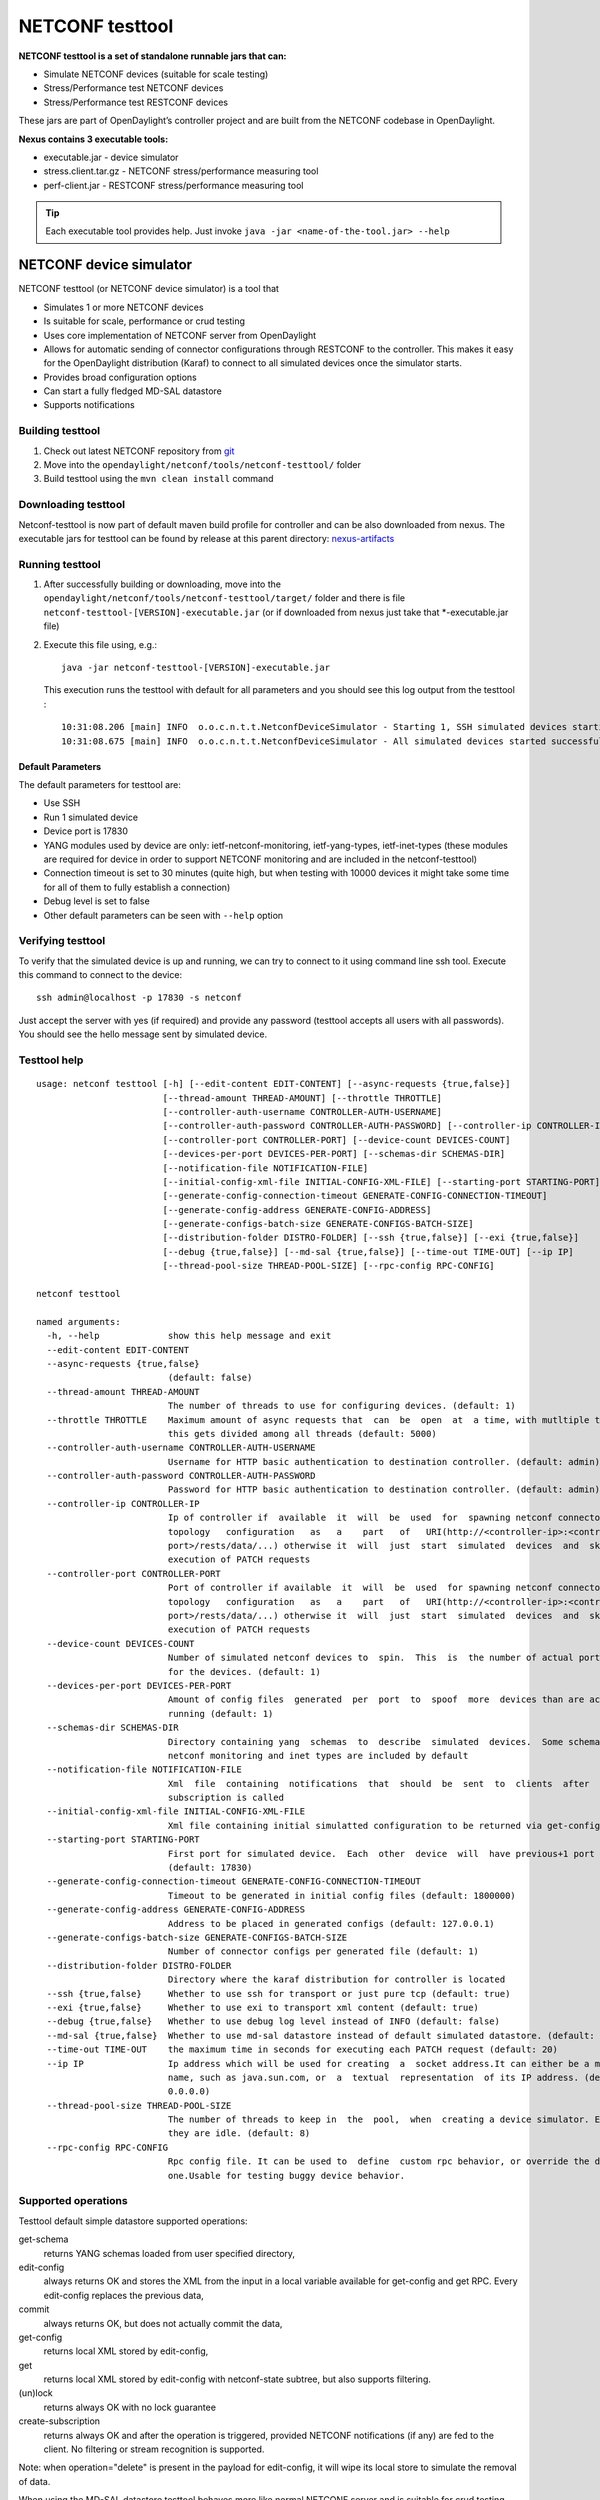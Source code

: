 .. _testtool:

.. |ss| raw:: html

   <strike>

.. |se| raw:: html

   </strike>

NETCONF testtool
----------------

**NETCONF testtool is a set of standalone runnable jars that can:**

-  Simulate NETCONF devices (suitable for scale testing)

-  Stress/Performance test NETCONF devices

-  Stress/Performance test RESTCONF devices

These jars are part of OpenDaylight’s controller project and are built
from the NETCONF codebase in OpenDaylight.

**Nexus contains 3 executable tools:**

-  executable.jar - device simulator

-  stress.client.tar.gz - NETCONF stress/performance measuring tool

-  perf-client.jar - RESTCONF stress/performance measuring tool

.. tip::

    Each executable tool provides help. Just invoke ``java -jar
    <name-of-the-tool.jar> --help``

NETCONF device simulator
~~~~~~~~~~~~~~~~~~~~~~~~

NETCONF testtool (or NETCONF device simulator) is a tool that

-  Simulates 1 or more NETCONF devices

-  Is suitable for scale, performance or crud testing

-  Uses core implementation of NETCONF server from OpenDaylight

-  Allows for automatic sending of connector configurations through RESTCONF to the controller. This makes it easy for
   the OpenDaylight distribution (Karaf) to connect to all simulated devices once the simulator starts.

-  Provides broad configuration options

-  Can start a fully fledged MD-SAL datastore

-  Supports notifications

Building testtool
^^^^^^^^^^^^^^^^^

1. Check out latest NETCONF repository from
   `git <https://git.opendaylight.org/gerrit/admin/repos/netconf>`__

2. Move into the ``opendaylight/netconf/tools/netconf-testtool/`` folder

3. Build testtool using the ``mvn clean install`` command

Downloading testtool
^^^^^^^^^^^^^^^^^^^^

Netconf-testtool is now part of default maven build profile for
controller and can be also downloaded from nexus. The executable jars for
testtool can be found by release at this parent directory:
`nexus-artifacts <https://nexus.opendaylight.org/content/repositories/public/org/opendaylight/netconf/netconf-testtool/>`__

Running testtool
^^^^^^^^^^^^^^^^

1. After successfully building or downloading, move into the
   ``opendaylight/netconf/tools/netconf-testtool/target/`` folder and
   there is file ``netconf-testtool-[VERSION]-executable.jar`` (or
   if downloaded from nexus just take that \*-executable.jar file)

2. Execute this file using, e.g.:

   ::

       java -jar netconf-testtool-[VERSION]-executable.jar

   This execution runs the testtool with default for all parameters and
   you should see this log output from the testtool :

   ::

       10:31:08.206 [main] INFO  o.o.c.n.t.t.NetconfDeviceSimulator - Starting 1, SSH simulated devices starting on port 17830
       10:31:08.675 [main] INFO  o.o.c.n.t.t.NetconfDeviceSimulator - All simulated devices started successfully from port 17830 to 17830

Default Parameters
''''''''''''''''''

The default parameters for testtool are:

-  Use SSH

-  Run 1 simulated device

-  Device port is 17830

-  YANG modules used by device are only: ietf-netconf-monitoring,
   ietf-yang-types, ietf-inet-types (these modules are required for
   device in order to support NETCONF monitoring and are included in the
   netconf-testtool)

-  Connection timeout is set to 30 minutes (quite high, but when testing
   with 10000 devices it might take some time for all of them to fully
   establish a connection)

-  Debug level is set to false

-  Other default parameters can be seen with ``--help`` option

Verifying testtool
^^^^^^^^^^^^^^^^^^

To verify that the simulated device is up and running, we can try to
connect to it using command line ssh tool. Execute this command to
connect to the device:

::

    ssh admin@localhost -p 17830 -s netconf

Just accept the server with yes (if required) and provide any password
(testtool accepts all users with all passwords). You should see the
hello message sent by simulated device.

Testtool help
^^^^^^^^^^^^^

::

    usage: netconf testtool [-h] [--edit-content EDIT-CONTENT] [--async-requests {true,false}]
                            [--thread-amount THREAD-AMOUNT] [--throttle THROTTLE]
                            [--controller-auth-username CONTROLLER-AUTH-USERNAME]
                            [--controller-auth-password CONTROLLER-AUTH-PASSWORD] [--controller-ip CONTROLLER-IP]
                            [--controller-port CONTROLLER-PORT] [--device-count DEVICES-COUNT]
                            [--devices-per-port DEVICES-PER-PORT] [--schemas-dir SCHEMAS-DIR]
                            [--notification-file NOTIFICATION-FILE]
                            [--initial-config-xml-file INITIAL-CONFIG-XML-FILE] [--starting-port STARTING-PORT]
                            [--generate-config-connection-timeout GENERATE-CONFIG-CONNECTION-TIMEOUT]
                            [--generate-config-address GENERATE-CONFIG-ADDRESS]
                            [--generate-configs-batch-size GENERATE-CONFIGS-BATCH-SIZE]
                            [--distribution-folder DISTRO-FOLDER] [--ssh {true,false}] [--exi {true,false}]
                            [--debug {true,false}] [--md-sal {true,false}] [--time-out TIME-OUT] [--ip IP]
                            [--thread-pool-size THREAD-POOL-SIZE] [--rpc-config RPC-CONFIG]

    netconf testtool

    named arguments:
      -h, --help             show this help message and exit
      --edit-content EDIT-CONTENT
      --async-requests {true,false}
                             (default: false)
      --thread-amount THREAD-AMOUNT
                             The number of threads to use for configuring devices. (default: 1)
      --throttle THROTTLE    Maximum amount of async requests that  can  be  open  at  a time, with mutltiple threads
                             this gets divided among all threads (default: 5000)
      --controller-auth-username CONTROLLER-AUTH-USERNAME
                             Username for HTTP basic authentication to destination controller. (default: admin)
      --controller-auth-password CONTROLLER-AUTH-PASSWORD
                             Password for HTTP basic authentication to destination controller. (default: admin)
      --controller-ip CONTROLLER-IP
                             Ip of controller if  available  it  will  be  used  for  spawning netconf connectors via
                             topology   configuration   as   a    part   of   URI(http://<controller-ip>:<controller-
                             port>/rests/data/...) otherwise it  will  just  start  simulated  devices  and  skip the
                             execution of PATCH requests
      --controller-port CONTROLLER-PORT
                             Port of controller if available  it  will  be  used  for spawning netconf connectors via
                             topology   configuration   as   a    part   of   URI(http://<controller-ip>:<controller-
                             port>/rests/data/...) otherwise it  will  just  start  simulated  devices  and  skip the
                             execution of PATCH requests
      --device-count DEVICES-COUNT
                             Number of simulated netconf devices to  spin.  This  is  the number of actual ports open
                             for the devices. (default: 1)
      --devices-per-port DEVICES-PER-PORT
                             Amount of config files  generated  per  port  to  spoof  more  devices than are actually
                             running (default: 1)
      --schemas-dir SCHEMAS-DIR
                             Directory containing yang  schemas  to  describe  simulated  devices.  Some schemas e.g.
                             netconf monitoring and inet types are included by default
      --notification-file NOTIFICATION-FILE
                             Xml  file  containing  notifications  that  should  be  sent  to  clients  after  create
                             subscription is called
      --initial-config-xml-file INITIAL-CONFIG-XML-FILE
                             Xml file containing initial simulatted configuration to be returned via get-config rpc
      --starting-port STARTING-PORT
                             First port for simulated device.  Each  other  device  will  have previous+1 port number
                             (default: 17830)
      --generate-config-connection-timeout GENERATE-CONFIG-CONNECTION-TIMEOUT
                             Timeout to be generated in initial config files (default: 1800000)
      --generate-config-address GENERATE-CONFIG-ADDRESS
                             Address to be placed in generated configs (default: 127.0.0.1)
      --generate-configs-batch-size GENERATE-CONFIGS-BATCH-SIZE
                             Number of connector configs per generated file (default: 1)
      --distribution-folder DISTRO-FOLDER
                             Directory where the karaf distribution for controller is located
      --ssh {true,false}     Whether to use ssh for transport or just pure tcp (default: true)
      --exi {true,false}     Whether to use exi to transport xml content (default: true)
      --debug {true,false}   Whether to use debug log level instead of INFO (default: false)
      --md-sal {true,false}  Whether to use md-sal datastore instead of default simulated datastore. (default: false)
      --time-out TIME-OUT    the maximum time in seconds for executing each PATCH request (default: 20)
      --ip IP                Ip address which will be used for creating  a  socket address.It can either be a machine
                             name, such as java.sun.com, or  a  textual  representation  of its IP address. (default:
                             0.0.0.0)
      --thread-pool-size THREAD-POOL-SIZE
                             The number of threads to keep in  the  pool,  when  creating a device simulator. Even if
                             they are idle. (default: 8)
      --rpc-config RPC-CONFIG
                             Rpc config file. It can be used to  define  custom rpc behavior, or override the default
                             one.Usable for testing buggy device behavior.


Supported operations
^^^^^^^^^^^^^^^^^^^^

Testtool default simple datastore supported operations:

get-schema
    returns YANG schemas loaded from user specified directory,

edit-config
    always returns OK and stores the XML from the input in a local
    variable available for get-config and get RPC. Every edit-config
    replaces the previous data,

commit
    always returns OK, but does not actually commit the data,

get-config
    returns local XML stored by edit-config,

get
    returns local XML stored by edit-config with netconf-state subtree,
    but also supports filtering.

(un)lock
    returns always OK with no lock guarantee

create-subscription
    returns always OK and after the operation is triggered, provided
    NETCONF notifications (if any) are fed to the client. No filtering
    or stream recognition is supported.

Note: when operation="delete" is present in the payload for edit-config,
it will wipe its local store to simulate the removal of data.

When using the MD-SAL datastore testtool behaves more like normal
NETCONF server and is suitable for crud testing. create-subscription is
not supported when testtool is running with the MD-SAL datastore.

Notification support
^^^^^^^^^^^^^^^^^^^^

Testtool supports notifications via the ``--notification-file`` switch. To
trigger the notification feed, create-subscription operation has to be
invoked. The XML file provided should look like this example file:

::

    <?xml version='1.0' encoding='UTF-8' standalone='yes'?>
    <notifications>

    <!-- Notifications are processed in the order they are defined in XML -->

    <!-- Notification that is sent only once right after create-subscription is called -->
    <notification>
        <!-- Content of each notification entry must contain the entire notification with event time. Event time can be hardcoded, or generated by testtool if XXXX is set as eventtime in this XML -->
        <content><![CDATA[
            <notification xmlns="urn:ietf:params:xml:ns:netconf:notification:1.0">
                <eventTime>2011-01-04T12:30:46</eventTime>
                <random-notification xmlns="http://www.opendaylight.org/netconf/event:1.0">
                    <random-content>single no delay</random-content>
                </random-notification>
            </notification>
        ]]></content>
    </notification>

    <!-- Repeated Notification that is sent 5 times with 2 second delay inbetween -->
    <notification>
        <!-- Delay in seconds from previous notification -->
        <delay>2</delay>
        <!-- Number of times this notification should be repeated -->
        <times>5</times>
        <content><![CDATA[
            <notification xmlns="urn:ietf:params:xml:ns:netconf:notification:1.0">
                <eventTime>XXXX</eventTime>
                <random-notification xmlns="http://www.opendaylight.org/netconf/event:1.0">
                    <random-content>scheduled 5 times 10 seconds each</random-content>
                </random-notification>
            </notification>
        ]]></content>
    </notification>

    <!-- Single notification that is sent only once right after the previous notification -->
    <notification>
        <delay>2</delay>
        <content><![CDATA[
            <notification xmlns="urn:ietf:params:xml:ns:netconf:notification:1.0">
                <eventTime>XXXX</eventTime>
                <random-notification xmlns="http://www.opendaylight.org/netconf/event:1.0">
                    <random-content>single with delay</random-content>
                </random-notification>
            </notification>
        ]]></content>
    </notification>

    </notifications>

Connecting testtool with controller Karaf distribution
^^^^^^^^^^^^^^^^^^^^^^^^^^^^^^^^^^^^^^^^^^^^^^^^^^^^^^

Auto connect to OpenDaylight
''''''''''''''''''''''''''''

You can set up the testtool to automatically connect to the Controller. When you provide
the ``--controller-ip`` and ``--controller-port`` parameters, the testtool will send a PATCH request to the Controller
netconf-topology with the device connector configuration.

::

    java -jar netconf-testtool-[VERSION]-executable.jar --device-count 10 --controller-ip 127.0.0.1 --controller-port 8181 --debug true


Running testtool and OpenDaylight on different machines
'''''''''''''''''''''''''''''''''''''''''''''''''''''''

The testtool binds by default to 0.0.0.0 so it should be accessible from
remote machines. However you need to set the parameter
"generate-config-address" (when using autoconnect) to the address of
machine where testtool will be run so OpenDaylight can connect. The
default value is localhost.

Executing operations via RESTCONF on a mounted simulated device
^^^^^^^^^^^^^^^^^^^^^^^^^^^^^^^^^^^^^^^^^^^^^^^^^^^^^^^^^^^^^^^

Simulated devices support basic RPCs for editing their config. This part
shows how to edit data for simulated device via RESTCONF.

Test YANG schema
''''''''''''''''

The controller and RESTCONF assume that the data that can be manipulated
for mounted device is described by a YANG schema. For demonstration, we
will define a simple YANG model:

::

    module test {
      yang-version 1;
      namespace "urn:opendaylight:test";
      prefix "tt";
      revision "2014-10-17";

      container cont {
        leaf l {
          type string;
        }
      }
    }

Save this schema in file called ``test@2014-10-17.yang`` and store it a
directory called test-schemas/, e.g., your home folder.

Editing data for simulated device
'''''''''''''''''''''''''''''''''

-  Start OpenDaylight

-  Install odl-netconf-topology and odl-restconf-nb features

-  Start the device with following command:

   ::

       java -jar netconf-testtool-[VERSION]-executable.jar --controller-ip 127.0.0.1 --controller-port 8181 --debug true --schemas-dir ~/test-schemas/

-  Check that you can see config data for simulated device by executing GET request to:

   ::

       http://localhost:8181/rests/data/network-topology:network-topology/topology=topology-netconf/node=17830-sim-device/yang-ext:mount?content=config

-  The data should be just and empty data container

-  Now execute edit-config request by executing a POST request to:

   ::

       http://localhost:8181/rests/data/network-topology:network-topology/topology=topology-netconf/node=17830-sim-device/yang-ext:mount

   with headers:

   ::

       Accept application/xml
       Content-Type application/xml

   and payload:

   ::

       <cont xmlns="urn:opendaylight:test">
         <l>Content</l>
       </cont>
- Response should be 201 with empty body

-  Check that you can see modified config data for simulated device by
   executing GET request to

   ::

       http://localhost:8181/rests/data/network-topology:network-topology/topology=topology-netconf/node=17830-sim-device/yang-ext:mount?content=config

-  Check that you can see the same modified data in operational for
   simulated device by executing GET request to

   ::

       http://localhost:8181/rests/data/network-topology:network-topology/topology=topology-netconf/node=17830-sim-device/yang-ext:mount?content=nonconfig

.. warning::

    Data will be mirrored in operational datastore only when using the
    default simple datastore.


Testing User defined RPC
^^^^^^^^^^^^^^^^^^^^^^^^

The NETCONF test-tool allows using custom RPC. Custom RPC needs to be defined in yang model provide to test-tool along
with parameter ``--schemas-dir``.

The input and output of the custom RPC should be provided with ``--rpc-config`` parameter as a path to the file containing
definition of input and output. The format of the custom RPC file is xml as shown below.

Example YANG model file (stored in folder ~/test-schemas/):

::

    module example-ops {
      namespace "urn:example-ops:reboot";
      prefix "ops";

      import ietf-yang-types {
        prefix "yang";
      }

      revision "2016-07-07" {
        description "Initial version.";
        reference "example document.";
      }

      rpc reboot {
        description "Reboot operation.";
        input {
          leaf delay {
            type uint32;
            units "seconds";
            default 0;
            description "Delay in seconds.";
          }
          leaf message {
            type string;
            description "Log message.";
          }
        }
      }
    }


Example payload (RPC config file ~/tmp/customrpc.xml):

::

    <rpcs>
      <rpc>
        <input>
          <reboot xmlns="urn:example-ops:reboot">
            <delay>300</delay>
            <message>message</message>
          </reboot>
        </input>
        <output>
          <rpc-reply xmlns="urn:ietf:params:xml:ns:netconf:base:1.0">
            <ok/>
          </rpc-reply>
        </output>
      </rpc>
    </rpcs>

Start the device with following command:

::

    java -jar netconf-testtool-[VERSION]-executable.jar --controller-ip 127.0.0.1 --controller-port 8181 --schemas-dir ~/test-schemas/ --rpc-config ~/tmp/customrpc.xml --debug=true



Example of use:

::

    POST http://localhost:8181/rests/operations/network-topology:network-topology/topology=topology-netconf/node=17830-sim-device/yang-ext:mount/example-ops:reboot

With body:

::

    <?xml version="1.0" encoding="UTF-8" ?>
    <input xmlns="urn:example-ops:reboot">
      <delay>300</delay>
      <message>message</message>
    </input>

If successful the response should be 204.



.. note::

    A working example of user defined RPC can be found in TestToolTest.java class of the tools[netconf-testtool] project.


Known problems
^^^^^^^^^^^^^^

Slow creation of devices on virtual machines
''''''''''''''''''''''''''''''''''''''''''''

When testtool seems to take unusually long time to create the devices
use this flag when running it:

::

    -Dorg.apache.sshd.registerBouncyCastle=false

Too many files open
'''''''''''''''''''

When testtool or OpenDaylight starts to fail with TooManyFilesOpen
exception, you need to increase the limit of open files in your OS. To
find out the limit in linux execute:

::

    ulimit -a

Example sufficient configuration in linux:

::

    core file size          (blocks, -c) 0
    data seg size           (kbytes, -d) unlimited
    scheduling priority             (-e) 0
    file size               (blocks, -f) unlimited
    pending signals                 (-i) 63338
    max locked memory       (kbytes, -l) 64
    max memory size         (kbytes, -m) unlimited
    open files                      (-n) 500000
    pipe size            (512 bytes, -p) 8
    POSIX message queues     (bytes, -q) 819200
    real-time priority              (-r) 0
    stack size              (kbytes, -s) 8192
    cpu time               (seconds, -t) unlimited
    max user processes              (-u) 63338
    virtual memory          (kbytes, -v) unlimited
    file locks                      (-x) unlimited

To set these limits edit file: /etc/security/limits.conf, for example:

::

    *         hard    nofile      500000
    *         soft    nofile      500000
    root      hard    nofile      500000
    root      soft    nofile      500000

"Killed"
''''''''

The testtool might end unexpectedly with a simple message: "Killed".
This means that the OS killed the tool due to too much memory consumed
or too many threads spawned. To find out the reason on linux you can use
following command:

::

    dmesg | egrep -i -B100 'killed process'

Also take a look at this file: /proc/sys/kernel/threads-max. It limits
the number of threads spawned by a process. Sufficient (but probably
much more than enough) value is, e.g., 126676